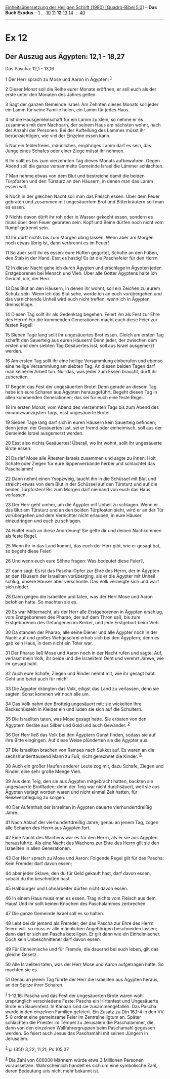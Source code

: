 :PROPERTIES:
:ID:       5ebc63ff-1d01-43fc-9dc4-37de9ff95d6a
:END:
<<navbar>>
[[../index.html][Einheitsübersetzung der Heiligen Schrift (1980)
[Quadro-Bibel 5.0]]] -- *Das Buch Exodus* -- [[file:Ex_1.html][1]] ...
[[file:Ex_10.html][10]] [[file:Ex_11.html][11]] *12*
[[file:Ex_13.html][13]] [[file:Ex_14.html][14]] ...
[[file:Ex_40.html][40]]

--------------

* Ex 12
  :PROPERTIES:
  :CUSTOM_ID: ex-12
  :END:

<<verses>>

<<v1>>
** Der Auszug aus Ägypten: 12,1 - 18,27
   :PROPERTIES:
   :CUSTOM_ID: der-auszug-aus-ägypten-121---1827
   :END:
**** Das Pascha: 12,1 - 13,16
     :PROPERTIES:
     :CUSTOM_ID: das-pascha-121---1316
     :END:
1 Der Herr sprach zu Mose und Aaron in Ägypten: ^{[[#fn1][1]]}

<<v2>>
2 Dieser Monat soll die Reihe eurer Monate eröffnen, er soll euch als
der erste unter den Monaten des Jahres gelten.

<<v3>>
3 Sagt der ganzen Gemeinde Israel: Am Zehnten dieses Monats soll jeder
ein Lamm für seine Familie holen, ein Lamm für jedes Haus.

<<v4>>
4 Ist die Hausgemeinschaft für ein Lamm zu klein, so nehme er es
zusammen mit dem Nachbarn, der seinem Haus am nächsten wohnt, nach der
Anzahl der Personen. Bei der Aufteilung des Lammes müsst ihr
berücksichtigen, wie viel der Einzelne essen kann.

<<v5>>
5 Nur ein fehlerfreies, männliches, einjähriges Lamm darf es sein, das
Junge eines Schafes oder einer Ziege müsst ihr nehmen.

<<v6>>
6 Ihr sollt es bis zum vierzehnten Tag dieses Monats aufbewahren. Gegen
Abend soll die ganze versammelte Gemeinde Israel die Lämmer schlachten.

<<v7>>
7 Man nehme etwas von dem Blut und bestreiche damit die beiden
Türpfosten und den Türsturz an den Häusern, in denen man das Lamm essen
will.

<<v8>>
8 Noch in der gleichen Nacht soll man das Fleisch essen. Über dem Feuer
gebraten und zusammen mit ungesäuertem Brot und Bitterkräutern soll man
es essen.

<<v9>>
9 Nichts davon dürft ihr roh oder in Wasser gekocht essen, sondern es
muss über dem Feuer gebraten sein. Kopf und Beine dürfen noch nicht vom
Rumpf getrennt sein.

<<v10>>
10 Ihr dürft nichts bis zum Morgen übrig lassen. Wenn aber am Morgen
noch etwas übrig ist, dann verbrennt es im Feuer!

<<v11>>
11 So aber sollt ihr es essen: eure Hüften gegürtet, Schuhe an den
Füßen, den Stab in der Hand. Esst es hastig! Es ist die Paschafeier für
den Herrn.

<<v12>>
12 In dieser Nacht gehe ich durch Ägypten und erschlage in Ägypten jeden
Erstgeborenen bei Mensch und Vieh. Über alle Götter Ägyptens halte ich
Gericht, ich, der Herr.

<<v13>>
13 Das Blut an den Häusern, in denen ihr wohnt, soll ein Zeichen zu
eurem Schutz sein. Wenn ich das Blut sehe, werde ich an euch
vorübergehen und das vernichtende Unheil wird euch nicht treffen, wenn
ich in Ägypten dreinschlage.

<<v14>>
14 Diesen Tag sollt ihr als Gedenktag begehen. Feiert ihn als Fest zur
Ehre des Herrn! Für die kommenden Generationen macht euch diese Feier
zur festen Regel!

<<v15>>
15 Sieben Tage lang sollt ihr ungesäuertes Brot essen. Gleich am ersten
Tag schafft den Sauerteig aus euren Häusern! Denn jeder, der zwischen
dem ersten und dem siebten Tag Gesäuertes isst, soll aus Israel
ausgemerzt werden.

<<v16>>
16 Am ersten Tag sollt ihr eine heilige Versammlung einberufen und
ebenso eine heilige Versammlung am siebten Tag. An diesen beiden Tagen
darf man keinerlei Arbeit tun. Nur das, was jeder zum Essen braucht,
dürft ihr zubereiten.

<<v17>>
17 Begeht das Fest der ungesäuerten Brote! Denn gerade an diesem Tag
habe ich eure Scharen aus Ägypten herausgeführt. Begeht diesen Tag in
allen kommenden Generationen; das sei für euch eine feste Regel.

<<v18>>
18 Im ersten Monat, vom Abend des vierzehnten Tags bis zum Abend des
einundzwanzigsten Tags, esst ungesäuerte Brote!

<<v19>>
19 Sieben Tage lang darf sich in euren Häusern kein Sauerteig befinden;
denn jeder, der Gesäuertes isst, sei er fremd oder einheimisch, soll aus
der Gemeinde Israel ausgemerzt werden.

<<v20>>
20 Esst also nichts Gesäuertes! Überall, wo ihr wohnt, sollt ihr
ungesäuerte Brote essen.

<<v21>>
21 Da rief Mose alle Ältesten Israels zusammen und sagte zu ihnen: Holt
Schafe oder Ziegen für eure Sippenverbände herbei und schlachtet das
Paschalamm!

<<v22>>
22 Dann nehmt einen Ysopzweig, taucht ihn in die Schüssel mit Blut und
streicht etwas von dem Blut in der Schüssel auf den Türsturz und auf die
beiden Türpfosten! Bis zum Morgen darf niemand von euch das Haus
verlassen.

<<v23>>
23 Der Herr geht umher, um die Ägypter mit Unheil zu schlagen. Wenn er
das Blut am Türsturz und an den beiden Türpfosten sieht, wird er an der
Tür vorübergehen und dem Vernichter nicht erlauben, in eure Häuser
einzudringen und euch zu schlagen.

<<v24>>
24 Haltet euch an diese Anordnung! Sie gelte dir und deinen Nachkommen
als feste Regel.

<<v25>>
25 Wenn ihr in das Land kommt, das euch der Herr gibt, wie er gesagt
hat, so begeht diese Feier!

<<v26>>
26 Und wenn euch eure Söhne fragen: Was bedeutet diese Feier?,

<<v27>>
27 dann sagt: Es ist das Pascha-Opfer zur Ehre des Herrn, der in Ägypten
an den Häusern der Israeliten vorüberging, als er die Ägypter mit Unheil
schlug, unsere Häuser aber verschonte. Das Volk verneigte sich und warf
sich nieder.

<<v28>>
28 Dann gingen die Israeliten und taten, was der Herr Mose und Aaron
befohlen hatte. So machten sie es.

<<v29>>
29 Es war Mitternacht, als der Herr alle Erstgeborenen in Ägypten
erschlug, vom Erstgeborenen des Pharao, der auf dem Thron saß, bis zum
Erstgeborenen des Gefangenen im Kerker, und jede Erstgeburt beim Vieh.

<<v30>>
30 Da standen der Pharao, alle seine Diener und alle Ägypter noch in der
Nacht auf und großes Wehgeschrei erhob sich bei den Ägyptern; denn es
gab kein Haus, in dem nicht ein Toter war.

<<v31>>
31 Der Pharao ließ Mose und Aaron noch in der Nacht rufen und sagte:
Auf, verlasst mein Volk, ihr beide und die Israeliten! Geht und verehrt
Jahwe, wie ihr gesagt habt.

<<v32>>
32 Auch eure Schafe, Ziegen und Rinder nehmt mit, wie ihr gesagt habt.
Geht und betet auch für mich!

<<v33>>
33 Die Ägypter drängten das Volk, eiligst das Land zu verlassen, denn
sie sagten: Sonst kommen wir noch alle um.

<<v34>>
34 Das Volk nahm den Brotteig ungesäuert mit; sie wickelten ihre
Backschüsseln in Kleider ein und luden sie sich auf die Schultern.

<<v35>>
35 Die Israeliten taten, was Mose gesagt hatte. Sie erbaten von den
Ägyptern Geräte aus Silber und Gold und auch Gewänder. ^{[[#fn2][2]]}

<<v36>>
36 Der Herr ließ das Volk bei den Ägyptern Gunst finden, sodass sie auf
ihre Bitte eingingen. Auf diese Weise plünderten sie die Ägypter aus.

<<v37>>
37 Die Israeliten brachen von Ramses nach Sukkot auf. Es waren an die
sechshunderttausend Mann zu Fuß, nicht gerechnet die Kinder.
^{[[#fn3][3]]}

<<v38>>
38 Auch ein großer Haufen anderer Leute zog mit, dazu Schafe, Ziegen und
Rinder, eine sehr große Menge Vieh.

<<v39>>
39 Aus dem Teig, den sie aus Ägypten mitgebracht hatten, backten sie
ungesäuerte Brotfladen; denn der Teig war nicht durchsäuert, weil sie
aus Ägypten verjagt worden waren und nicht einmal Zeit hatten, für
Reiseverpflegung zu sorgen.

<<v40>>
40 Der Aufenthalt der Israeliten in Ägypten dauerte vierhundertdreißig
Jahre.

<<v41>>
41 Nach Ablauf der vierhundertdreißig Jahre, genau an jenem Tag, zogen
alle Scharen des Herrn aus Ägypten fort.

<<v42>>
42 Eine Nacht des Wachens war es für den Herrn, als er sie aus Ägypten
herausführte. Als eine Nacht des Wachens zur Ehre des Herrn gilt sie den
Israeliten in allen Generationen.

<<v43>>
43 Der Herr sprach zu Mose und Aaron: Folgende Regel gilt für das
Pascha: Kein Fremder darf davon essen;

<<v44>>
44 aber jeder Sklave, den du für Geld gekauft hast, darf davon essen,
sobald du ihn beschnitten hast.

<<v45>>
45 Halbbürger und Lohnarbeiter dürfen nicht davon essen.

<<v46>>
46 In einem Haus muss man es essen. Trag nichts vom Fleisch aus dem
Haus! Und ihr sollt keinen Knochen des Paschalammes zerbrechen.

<<v47>>
47 Die ganze Gemeinde Israel soll es so halten.

<<v48>>
48 Lebt bei dir jemand als Fremder, der das Pascha zur Ehre des Herrn
feiern will, so muss er alle männlichen Angehörigen beschneiden lassen;
dann darf er sich am Pascha beteiligen. Er gilt dann wie ein
Einheimischer. Doch kein Unbeschnittener darf davon essen.

<<v49>>
49 Für Einheimische und für Fremde, die dauernd bei euch leben, gilt das
gleiche Gesetz.

<<v50>>
50 Alle Israeliten taten, was der Herr Mose und Aaron aufgetragen hatte.
So machten sie es.

<<v51>>
51 Genau an jenem Tag führte der Herr die Israeliten aus Ägypten heraus,
an der Spitze ihrer Scharen.

^{[[#fnm1][1]]} 1-13,16: Pascha und das Fest der ungesäuerten Brote
waren wohl ursprünglich verschiedene Feste: Pascha ein Hirtenfest und
Ungesäuerte Brote ein Bauernfest. In Kanaan sind sie zusammengefallen.
Das Pascha wurde in den einzelnen Familien gefeiert. Ein Zusatz zu Dtn
16,1-4 in den VV. 5-8 ordnet eine gemeinsame Feier im Zentralheiligtum
an. Später schlachten die Priester im Tempel zu Jerusalem die
Paschalämmer, die dann von den einzelnen Wallfahrergruppen beim
Paschamahl gegessen werden. So feiert auch Jesus das Paschamahl mit
seinen Jüngern in Jerusalem.

^{[[#fnm2][2]]} ℘ (35f) 3,22; 11,2f; Ps 105,37

^{[[#fnm3][3]]} Die Zahl von 600000 Männern würde etwa 3 Millionen
Personen voraussetzen. Wahrscheinlich handelt es sich um eine
symbolische Zahl, deren Bedeutung uns nicht mehr bekannt ist.
